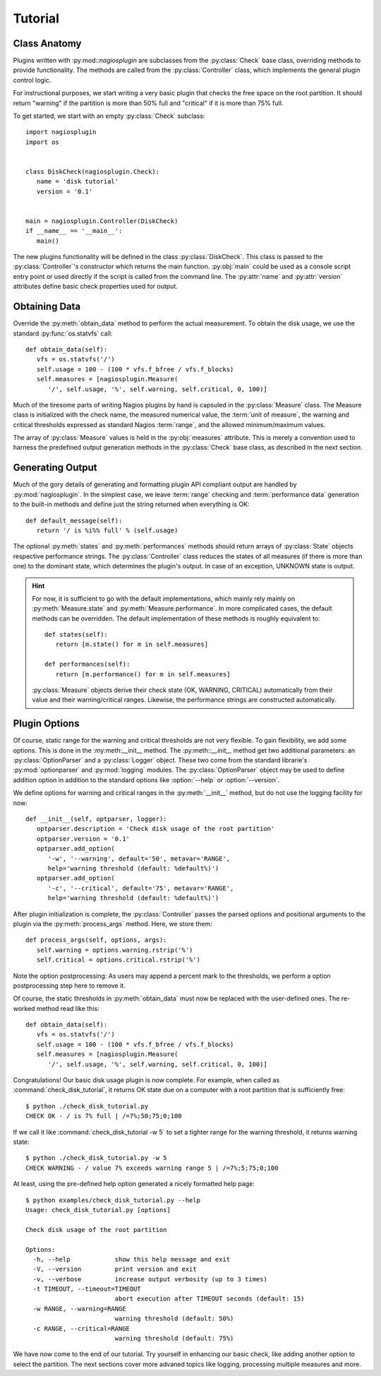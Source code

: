 .. _tutorial:

********
Tutorial
********

Class Anatomy
=============

Plugins written with :py:mod::`nagiosplugin` are subclasses from the
:py:class:`Check` base class, overriding methods to provide
functionality. The methods are called from the :py:class:`Controller` class,
which implements the general plugin control logic.

For instructional purposes, we start writing a very basic plugin that checks the
free space on the root partition. It should return "warning" if the partition is
more than 50% full and "critical" if it is more than 75% full.

To get started, we start with an empty :py:class:`Check` subclass::

   import nagiosplugin
   import os


   class DiskCheck(nagiosplugin.Check):
      name = 'disk tutorial'
      version = '0.1'


   main = nagiosplugin.Controller(DiskCheck)
   if __name__ == '__main__':
      main()

The new plugins functionality will be defined in the class
:py:class:`DiskCheck`. This class is passed to the :py:class:`Controller`'s
constructor which returns the main function. :py:obj:`main` could be used as a
console script entry point or used directly if the script is called from the
command line. The :py:attr:`name` and :py:attr:`version` attributes
define basic check properties used for output.


Obtaining Data
==============

Override the :py:meth:`obtain_data` method to perform the actual measurement.
To obtain the disk usage, we use the standard :py:func:`os.statvfs` call::

   def obtain_data(self):
      vfs = os.statvfs('/')
      self.usage = 100 - (100 * vfs.f_bfree / vfs.f_blocks)
      self.measures = [nagiosplugin.Measure(
         '/', self.usage, '%', self.warning, self.critical, 0, 100)]

Much of the tiresome parts of writing Nagios plugins by hand is capsuled in the
:py:class:`Measure` class. The Measure class is initialized with the check name,
the measured numerical value, the :term:`unit of measure`,
the warning and critical thresholds expressed as standard Nagios :term:`range`,
and the allowed minimum/maximum values.

The array of :py:class:`Measure` values is held in the :py:obj:`measures`
attribute.  This is merely a convention used to harness the predefined output
generation methods in the :py:class:`Check` base class, as described in the next
section.


Generating Output
=================

Much of the gory details of generating and formatting plugin API compliant
output are handled by :py:mod:`nagiosplugin`. In the simplest case, we leave
:term:`range` checking and :term:`performance data` generation to the built-in
methods and define just the string returned when everything is OK::

   def default_message(self):
      return '/ is %i%% full' % (self.usage)

The optional :py:meth:`states` and :py:meth:`performances` methods should return
arrays of :py:class:`State` objects respective performance strings.  The
:py:class:`Controller` class reduces the states of all measures (if there is
more than one) to the dominant state, which determines the plugin's output.  In
case of an exception, UNKNOWN state is output.

.. hint::

   For now, it is sufficient to go with the default implementations, which
   mainly rely mainly on :py:meth:`Measure.state` and
   :py:meth:`Measure.performance`.  In more complicated cases, the default
   methods can be overridden.  The default implementation of these methods is
   roughly equivalent to::

      def states(self):
         return [m.state() for m in self.measures]

      def performances(self):
         return [m.performance() for m in self.measures]

   :py:class:`Measure` objects derive their check state (OK, WARNING, CRITICAL)
   automatically from their value and their warning/critical ranges. Likewise,
   the performance strings are constructed automatically.

.. todo::

   Add link to multiple measures section.


Plugin Options
==============

Of course, static range for the warning and critical thresholds are not very
flexible. To gain flexibility, we add some options. This is done in the
:my:meth:__init__ method. The :py:meth::`__init__` method get two additional
parameters: an :py:class:`OptionParser` and a :py:class:`Logger` object. These
two come from the standard librarie's :py:mod:`optionparser` and
:py:mod:`logging` modules. The :py:class:`OptionParser` object may be used to
define addition option in addition to the standard options like :option:`--help`
or :option:`--version`.

We define options for warning and critical ranges in the :py:meth:`__init__`
method, but do not use the logging facility for now::

   def __init__(self, optparser, logger):
      optparser.description = 'Check disk usage of the root partition'
      optparser.version = '0.1'
      optparser.add_option(
         '-w', '--warning', default='50', metavar='RANGE',
         help='warning threshold (default: %default%)')
      optparser.add_option(
         '-c', '--critical', default='75', metavar='RANGE',
         help='warning threshold (default: %default%)')

.. seealso::

   Details on how to use logging are discussed in the :ref:`logging` chapter.

After plugin initialization is complete, the :py:class:`Controller` passes the
parsed options and positional arguments to the plugin via the
:py:meth:`process_args` method. Here, we store them::

   def process_args(self, options, args):
      self.warning = options.warning.rstrip('%')
      self.critical = options.critical.rstrip('%')

Note the option postprocessing: As users may append a percent mark to the
thresholds, we perform a option postprocessing step here to remove it.

Of course, the static thresholds in :py:meth:`obtain_data` must now be replaced
with the user-defined ones. The re-worked method read like this::

   def obtain_data(self):
      vfs = os.statvfs('/')
      self.usage = 100 - (100 * vfs.f_bfree / vfs.f_blocks)
      self.measures = [nagiosplugin.Measure(
         '/', self.usage, '%', self.warning, self.critical, 0, 100)]

Congratulations! Our basic disk usage plugin is now complete.  For example, when
called as :command:`check_disk_tutorial`, it returns OK state due on a computer
with a root partition that is sufficiently free::

   $ python ./check_disk_tutorial.py
   CHECK OK - / is 7% full | /=7%;50;75;0;100

If we call it like :command:`check_disk_tutorial -w 5` to set a tighter range
for the warning threshold, it returns warning state::

   $ python ./check_disk_tutorial.py -w 5
   CHECK WARNING - / value 7% exceeds warning range 5 | /=7%;5;75;0;100

At least, using the pre-defined help option generated a nicely formatted help
page::

   $ python examples/check_disk_tutorial.py --help
   Usage: check_disk_tutorial.py [options]

   Check disk usage of the root partition

   Options:
     -h, --help            show this help message and exit
     -V, --version         print version and exit
     -v, --verbose         increase output verbosity (up to 3 times)
     -t TIMEOUT, --timeout=TIMEOUT
                           abort execution after TIMEOUT seconds (default: 15)
     -w RANGE, --warning=RANGE
                           warning threshold (default: 50%)
     -c RANGE, --critical=RANGE
                           warning threshold (default: 75%)

We have now come to the end of our tutorial. Try yourself in enhancing our basic
check, like adding another option to select the partition. The next sections
cover more advaned topics like logging, processing multiple measures and more.
